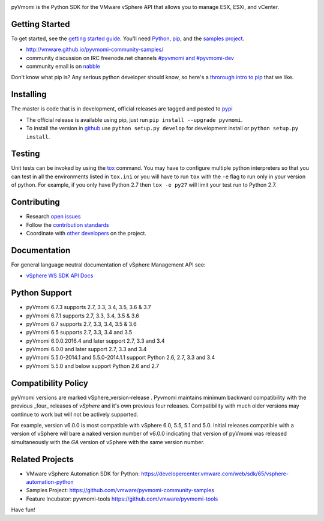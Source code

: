 .. image:: https://travis-ci.org/vmware/pyvmomi.svg?branch=v6.0.0.2016.4
    :target: https://travis-ci.org/vmware/pyvmomi
    :alt: Build Status

.. image:: https://img.shields.io/pypi/dm/pyvmomi.svg
    :target: https://pypi.python.org/pypi/pyvmomi/
    :alt: Downloads

pyVmomi is the Python SDK for the VMware vSphere API that allows you to manage 
ESX, ESXi, and vCenter.

Getting Started
================
To get started, see the `getting started guide <http://vmware.github.io/pyvmomi-community-samples/#getting-started>`_. You'll need `Python <https://www.python.org/downloads/>`_, `pip <https://pip.pypa.io/en/latest/installing.html#using-package-managers>`_, and the `samples project <https://github.com/vmware/pyvmomi-community-samples/tarball/master>`_.

* http://vmware.github.io/pyvmomi-community-samples/
* community discussion on IRC freenode.net channels `#pyvmomi and #pyvmomi-dev <http://webchat.freenode.net/?channels=#pyvmomi,#pyvmomi-dev>`_
* community email is on `nabble <http://pyvmomi.2338814.n4.nabble.com>`_

Don't know what pip is? Any serious python developer should know, so here's a `throrough intro to pip <http://www.dabapps.com/blog/introduction-to-pip-and-virtualenv-python/>`_ that we like.

Installing
==========
The master is code that is in development, official releases are tagged and 
posted to `pypi <https://pypi.python.org/pypi/pyvmomi/>`_

* The official release is available using pip, just run 
  ``pip install --upgrade pyvmomi``. 
* To install the version in `github <https://github.com/vmware/pyvmomi>`_ use 
  ``python setup.py develop`` for development install or 
  ``python setup.py install``. 

Testing
=======
Unit tests can be invoked by using the `tox <https://testrun.org/tox/>`_ command. You may have to
configure multiple python interpreters so that you can test in all the
environments listed in ``tox.ini`` or you will have to run ``tox`` with the
``-e`` flag to run only in your version of python. For example, if you only
have Python 2.7 then ``tox -e py27`` will limit your test run to Python 2.7.

Contributing
============
* Research `open issues <https://github.com/vmware/pyvmomi/issues?q=is%3Aopen+is%3Aissue>`_
* Follow the `contribution standards <https://github.com/vmware/pyvmomi/wiki/Contributions>`_
* Coordinate with `other developers <http://webchat.freenode.net/?channels=#pyvmomi,#pyvmomi-dev>`_ on the project.

Documentation
=============
For general language neutral documentation of vSphere Management API see: 

* `vSphere WS SDK API Docs <https://vdc-download.vmware.com/vmwb-repository/dcr-public/6b586ed2-655c-49d9-9029-bc416323cb22/fa0b429a-a695-4c11-b7d2-2cbc284049dc/doc/index.html>`_

Python Support
==============
* pyVmomi 6.7.3 supports 2.7, 3.3, 3.4, 3.5, 3.6 & 3.7
* pyVmomi 6.7.1 supports 2.7, 3.3, 3.4, 3.5 & 3.6
* pyVmomi 6.7 supports 2.7, 3.3, 3.4, 3.5 & 3.6
* pyVmomi 6.5 supports 2.7, 3.3, 3.4 and 3.5
* pyVmomi 6.0.0.2016.4 and later support 2.7, 3.3 and 3.4
* pyVmomi 6.0.0 and later support 2.7, 3.3 and 3.4
* pyVmomi 5.5.0-2014.1 and 5.5.0-2014.1.1 support Python 2.6, 2.7, 3.3 and 3.4
* pyVmomi 5.5.0 and below support Python 2.6 and 2.7

Compatibility Policy
====================
pyVmomi versions are marked vSphere_version-release . Pyvmomi maintains minimum 
backward compatibility with the previous _four_ releases of *vSphere* and it's 
own previous four releases. Compatibility with much older versions may continue 
to work but will not be actively supported.

For example, version v6.0.0 is most compatible with vSphere 6.0, 5.5, 5.1 and
5.0. Initial releases compatible with a version of vSphere will bare a naked
version number of v6.0.0 indicating that version of pyVmomi was released
simultaneously with the *GA* version of vSphere with the same version number.

Related Projects
================
* VMware vSphere Automation SDK for Python: https://developercenter.vmware.com/web/sdk/65/vsphere-automation-python
* Samples Project: https://github.com/vmware/pyvmomi-community-samples
* Feature Incubator: pyvmomi-tools https://github.com/vmware/pyvmomi-tools

Have fun!

